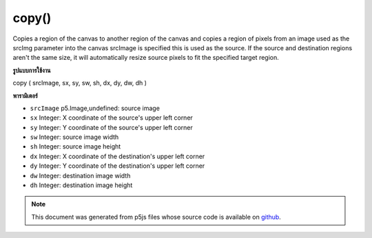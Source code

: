 .. raw:: html

	<script src="https://sketch.netpie.io/widget/p5-widget.js"></script>

copy()
======

Copies a region of the canvas to another region of the canvas
and copies a region of pixels from an image used as the srcImg parameter
into the canvas srcImage is specified this is used as the source. If
the source and destination regions aren't the same size, it will
automatically resize source pixels to fit the specified
target region.

.. Copies a region of the canvas to another region of the canvas
.. and copies a region of pixels from an image used as the srcImg parameter
.. into the canvas srcImage is specified this is used as the source. If
.. the source and destination regions aren't the same size, it will
.. automatically resize source pixels to fit the specified
.. target region.
**รูปแบบการใช้งาน**

copy ( srcImage, sx, sy, sw, sh, dx, dy, dw, dh )

**พารามิเตอร์**

- ``srcImage``  p5.Image,undefined: source image

- ``sx``  Integer: X coordinate of the source's upper left corner

- ``sy``  Integer: Y coordinate of the source's upper left corner

- ``sw``  Integer: source image width

- ``sh``  Integer: source image height

- ``dx``  Integer: X coordinate of the destination's upper left corner

- ``dy``  Integer: Y coordinate of the destination's upper left corner

- ``dw``  Integer: destination image width

- ``dh``  Integer: destination image height

.. ``srcImage``  p5.Image,undefined: source image
.. ``sx``  Integer: X coordinate of the source's upper left corner
.. ``sy``  Integer: Y coordinate of the source's upper left corner
.. ``sw``  Integer: source image width
.. ``sh``  Integer: source image height
.. ``dx``  Integer: X coordinate of the destination's upper left corner
.. ``dy``  Integer: Y coordinate of the destination's upper left corner
.. ``dw``  Integer: destination image width
.. ``dh``  Integer: destination image height

.. raw:: html

	<script type="text/p5" data-autoplay data-hide-sourcecode>
	var img;
	
	function preload() {
	  img = loadImage("assets/rockies.jpg");
	}
	
	function setup() {
	  background(img);
	  copy(img, 7, 22, 10, 10, 35, 25, 50, 50);
	  stroke(255);
	  noFill();
	  // Rectangle shows area being copied
	  rect(7, 22, 10, 10);
	}

	</script>

	<br><br>

.. note:: This document was generated from p5js files whose source code is available on `github <https://github.com/processing/p5.js>`_.

